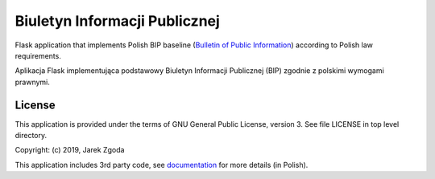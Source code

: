 Biuletyn Informacji Publicznej
==============================

.. image:: https://github.com/zgoda/bip/workflows/CI/badge.svg
    :target: https://github.com/zgoda/bip/actions?query=workflow%3ACI
    :alt: CI pipeline status

.. image:: https://readthedocs.org/projects/bip/badge/?version=latest
    :target: https://bip.readthedocs.io/pl/latest/?badge=latest
    :alt: Documentation Status

.. image:: https://static.deepsource.io/deepsource-badge-light-mini.svg
    :target: https://deepsource.io/gh/zgoda/bip/?ref=repository-badge
    :alt: DeepSource code quality report

.. image:: https://codecov.io/gh/zgoda/bip/branch/master/graph/badge.svg
    :target: https://codecov.io/gh/zgoda/bip
    :alt: Test coverage report


Flask application that implements Polish BIP baseline (`Bulletin of Public Information <https://en.wikipedia.org/wiki/Biuletyn_Informacji_Publicznej>`_) according to Polish law requirements.

Aplikacja Flask implementująca podstawowy Biuletyn Informacji Publicznej (BIP) zgodnie z polskimi wymogami prawnymi.

License
-------

This application is provided under the terms of GNU General Public License, version 3. See file LICENSE in top level directory.

Copyright: (c) 2019, Jarek Zgoda

This application includes 3rd party code, see `documentation <docs/thirdparty.rst>`_ for more details (in Polish).
